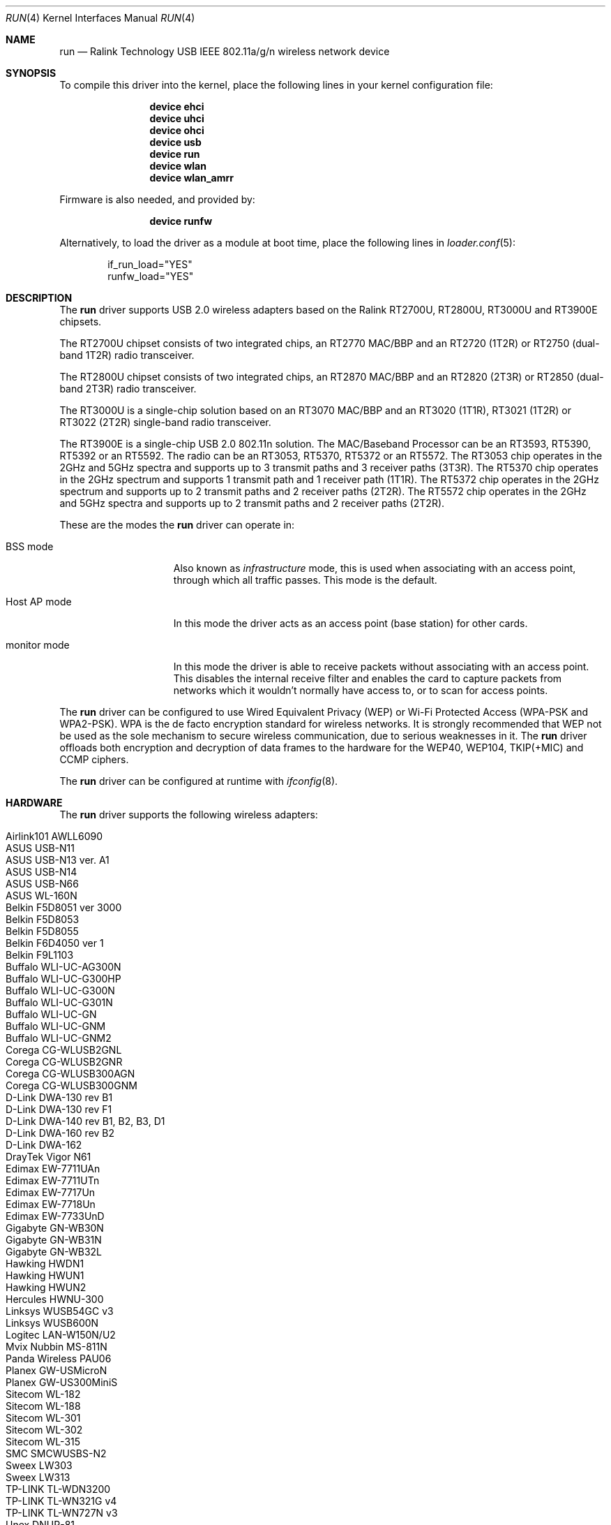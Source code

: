 .\" $OpenBSD: run.4,v 1.22 2009/11/23 06:16:32 jmc Exp $
.\"
.\" Copyright (c) 2008 Damien Bergamini <damien.bergamini@free.fr>
.\"
.\" Permission to use, copy, modify, and distribute this software for any
.\" purpose with or without fee is hereby granted, provided that the above
.\" copyright notice and this permission notice appear in all copies.
.\"
.\" THE SOFTWARE IS PROVIDED "AS IS" AND THE AUTHOR DISCLAIMS ALL WARRANTIES
.\" WITH REGARD TO THIS SOFTWARE INCLUDING ALL IMPLIED WARRANTIES OF
.\" MERCHANTABILITY AND FITNESS. IN NO EVENT SHALL THE AUTHOR BE LIABLE FOR
.\" ANY SPECIAL, DIRECT, INDIRECT, OR CONSEQUENTIAL DAMAGES OR ANY DAMAGES
.\" WHATSOEVER RESULTING FROM LOSS OF USE, DATA OR PROFITS, WHETHER IN AN
.\" ACTION OF CONTRACT, NEGLIGENCE OR OTHER TORTIOUS ACTION, ARISING OUT OF
.\" OR IN CONNECTION WITH THE USE OR PERFORMANCE OF THIS SOFTWARE.
.\"
.\" $FreeBSD$
.\"
.Dd May 23, 2021
.Dt RUN 4
.Os
.Sh NAME
.Nm run
.Nd Ralink Technology USB IEEE 802.11a/g/n wireless network device
.Sh SYNOPSIS
To compile this driver into the kernel,
place the following lines in your
kernel configuration file:
.Bd -ragged -offset indent
.Cd "device ehci"
.Cd "device uhci"
.Cd "device ohci"
.Cd "device usb"
.Cd "device run"
.Cd "device wlan"
.Cd "device wlan_amrr"
.Ed
.Pp
Firmware is also needed, and provided by:
.Bd -ragged -offset indent
.Cd "device runfw"
.Ed
.Pp
Alternatively, to load the driver as a
module at boot time, place the following lines in
.Xr loader.conf 5 :
.Bd -literal -offset indent
if_run_load="YES"
runfw_load="YES"
.Ed
.Sh DESCRIPTION
The
.Nm
driver supports USB 2.0 wireless adapters based on the Ralink RT2700U,
RT2800U, RT3000U and RT3900E chipsets.
.Pp
The RT2700U chipset consists of two integrated chips, an RT2770 MAC/BBP and
an RT2720 (1T2R) or RT2750 (dual-band 1T2R) radio transceiver.
.Pp
The RT2800U chipset consists of two integrated chips, an RT2870 MAC/BBP and
an RT2820 (2T3R) or RT2850 (dual-band 2T3R) radio transceiver.
.Pp
The RT3000U is a single-chip solution based on an RT3070 MAC/BBP and
an RT3020 (1T1R), RT3021 (1T2R) or RT3022 (2T2R) single-band radio
transceiver.
.Pp
The RT3900E is a single-chip USB 2.0 802.11n solution.
The MAC/Baseband Processor can be an RT3593, RT5390, RT5392 or an RT5592.
The radio can be an RT3053, RT5370, RT5372 or an RT5572.
The RT3053 chip operates in the 2GHz and 5GHz spectra and supports up to
3 transmit paths and 3 receiver paths (3T3R).
The RT5370 chip operates in the 2GHz spectrum and supports 1 transmit path
and 1 receiver path (1T1R).
The RT5372 chip operates in the 2GHz spectrum and supports up to 2 transmit
paths and 2 receiver paths (2T2R).
The RT5572 chip operates in the 2GHz and 5GHz spectra and supports up to
2 transmit paths and 2 receiver paths (2T2R).
.Pp
These are the modes the
.Nm
driver can operate in:
.Bl -tag -width "IBSS-masterXX"
.It BSS mode
Also known as
.Em infrastructure
mode, this is used when associating with an access point, through
which all traffic passes.
This mode is the default.
.It Host AP mode
In this mode the driver acts as an access point (base station)
for other cards.
.It monitor mode
In this mode the driver is able to receive packets without
associating with an access point.
This disables the internal receive filter and enables the card to
capture packets from networks which it wouldn't normally have access to,
or to scan for access points.
.El
.Pp
The
.Nm
driver can be configured to use
Wired Equivalent Privacy (WEP) or
Wi-Fi Protected Access (WPA-PSK and WPA2-PSK).
WPA is the de facto encryption standard for wireless networks.
It is strongly recommended that WEP
not be used as the sole mechanism
to secure wireless communication,
due to serious weaknesses in it.
The
.Nm
driver offloads both encryption and decryption of data frames to the
hardware for the WEP40, WEP104, TKIP(+MIC) and CCMP ciphers.
.Pp
The
.Nm
driver can be configured at runtime with
.Xr ifconfig 8 .
.Sh HARDWARE
The
.Nm
driver supports the following wireless adapters:
.Pp
.Bl -tag -width Ds -offset indent -compact
.It Airlink101 AWLL6090
.It ASUS USB-N11
.It ASUS USB-N13 ver. A1
.It ASUS USB-N14
.It ASUS USB-N66
.It ASUS WL-160N
.It Belkin F5D8051 ver 3000
.It Belkin F5D8053
.It Belkin F5D8055
.It Belkin F6D4050 ver 1
.It Belkin F9L1103
.It Buffalo WLI-UC-AG300N
.It Buffalo WLI-UC-G300HP
.It Buffalo WLI-UC-G300N
.It Buffalo WLI-UC-G301N
.It Buffalo WLI-UC-GN
.It Buffalo WLI-UC-GNM
.It Buffalo WLI-UC-GNM2
.It Corega CG-WLUSB2GNL
.It Corega CG-WLUSB2GNR
.It Corega CG-WLUSB300AGN
.It Corega CG-WLUSB300GNM
.It D-Link DWA-130 rev B1
.It D-Link DWA-130 rev F1
.It D-Link DWA-140 rev B1, B2, B3, \&D1
.It D-Link DWA-160 rev B2
.It D-Link DWA-162
.It DrayTek Vigor N61
.It Edimax EW-7711UAn
.It Edimax EW-7711UTn
.It Edimax EW-7717Un
.It Edimax EW-7718Un
.It Edimax EW-7733UnD
.It Gigabyte GN-WB30N
.It Gigabyte GN-WB31N
.It Gigabyte GN-WB32L
.It Hawking HWDN1
.It Hawking HWUN1
.It Hawking HWUN2
.It Hercules HWNU-300
.It Linksys WUSB54GC v3
.It Linksys WUSB600N
.It Logitec LAN-W150N/U2
.It Mvix Nubbin MS-811N
.It Panda Wireless PAU06
.It Planex GW-USMicroN
.It Planex GW-US300MiniS
.It Sitecom WL-182
.It Sitecom WL-188
.It Sitecom WL-301
.It Sitecom WL-302
.It Sitecom WL-315
.It SMC SMCWUSBS-N2
.It Sweex LW303
.It Sweex LW313
.It TP-LINK TL-WDN3200
.It TP-LINK TL-WN321G v4
.It TP-LINK TL-WN727N v3
.It Unex DNUR-81
.It Unex DNUR-82
.It ZyXEL NWD2705
.It ZyXEL NWD210N
.It ZyXEL NWD270N
.El
.Sh EXAMPLES
Join an existing BSS network (i.e., connect to an access point):
.Bd -literal -offset indent
ifconfig wlan create wlandev run0 inet 192.168.0.20 \e
    netmask 0xffffff00
.Ed
.Pp
Join a specific BSS network with network name
.Dq Li my_net :
.Pp
.Dl "ifconfig wlan create wlandev run0 ssid my_net up"
.Pp
Join a specific BSS network with 64-bit WEP encryption:
.Bd -literal -offset indent
ifconfig wlan create wlandev run0 ssid my_net \e
	wepmode on wepkey 0x1234567890 weptxkey 1 up
.Ed
.Pp
Join a specific BSS network with 128-bit WEP encryption:
.Bd -literal -offset indent
ifconfig wlan create wlandev run0 wlanmode adhoc ssid my_net \e
    wepmode on wepkey 0x01020304050607080910111213 weptxkey 1
.Ed
.Sh DIAGNOSTICS
.Bl -diag
.It "run%d: failed load firmware of file runfw"
For some reason, the driver was unable to read the microcode file from the
filesystem.
The file might be missing or corrupted.
.It "run%d: could not load 8051 microcode"
An error occurred while attempting to upload the microcode to the onboard 8051
microcontroller unit.
.It "run%d: device timeout"
A frame dispatched to the hardware for transmission did not complete in time.
The driver will reset the hardware.
This should not happen.
.El
.Sh SEE ALSO
.Xr intro 4 ,
.Xr netintro 4 ,
.Xr runfw 4 ,
.Xr usb 4 ,
.Xr wlan 4 ,
.Xr wlan_amrr 4 ,
.Xr wlan_ccmp 4 ,
.Xr wlan_tkip 4 ,
.Xr wlan_wep 4 ,
.Xr wlan_xauth 4 ,
.Xr hostapd 8 ,
.Xr ifconfig 8 ,
.Xr wpa_supplicant 8
.Sh HISTORY
The
.Nm
driver first appeared in
.Ox 4.5 .
.Sh AUTHORS
The
.Nm
driver was written by
.An Damien Bergamini Aq Mt damien@openbsd.org .
.Sh CAVEATS
The
.Nm
driver supports some of the 11n capabilities found in the
RT2800, RT3000 and RT3900 chipsets.
